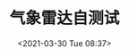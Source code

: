 # -*- eval: (setq org-download-image-dir (concat default-directory "./static/气象雷达自测试/")); -*-
:PROPERTIES:
:ID:       14290867-CDA7-4917-8511-13B6370F6A99
:END:
#+LATEX_CLASS: my-article
#+DATE: <2021-03-30 Tue 08:37>
#+TITLE: 气象雷达自测试

[[file:./static/气象雷达自测试/2021-03-30_08-37-16_screenshot.jpg]]
